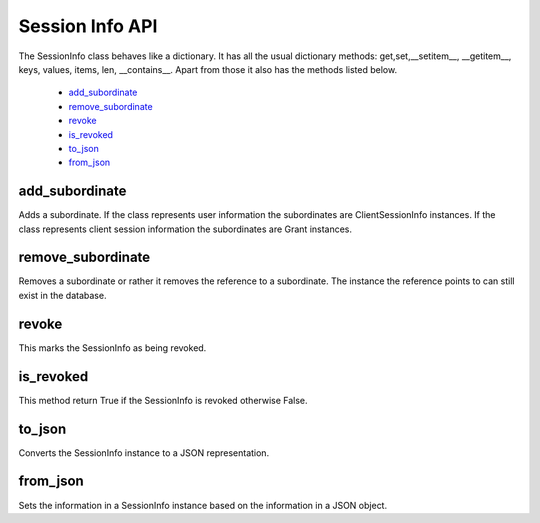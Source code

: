 .. _`Session Info API`:

================
Session Info API
================

The SessionInfo class behaves like a dictionary. It has all
the usual dictionary methods: get,set,__setitem__, __getitem__, keys, values,
items, len, __contains__. Apart from those it also has the methods listed below.

    - `add_subordinate`_
    - `remove_subordinate`_
    - `revoke`_
    - `is_revoked`_
    - `to_json`_
    - `from_json`_

add_subordinate
+++++++++++++++
.. _`add_subordinate`:

Adds a subordinate. If the class represents user information the
subordinates are ClientSessionInfo instances. If the class represents client
session information the subordinates are Grant instances.

remove_subordinate
++++++++++++++++++
.. _`removed_subordinate`:

Removes a subordinate or rather it removes the reference to a subordinate.
The instance the reference points to can still exist in the database.

revoke
++++++
.. _`revoke`:

This marks the SessionInfo as being revoked.

is_revoked
++++++++++
.. _`is_revoked`:

This method return True if the SessionInfo is revoked otherwise False.

to_json
+++++++
.. _`to_json`:

Converts the SessionInfo instance to a JSON representation.

from_json
+++++++++
.. _from_json:

Sets the information in a SessionInfo instance based on the information in a
JSON object.

